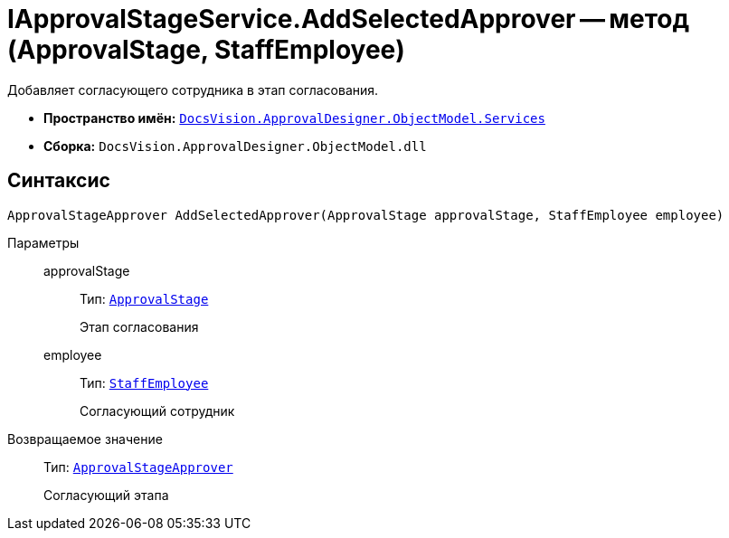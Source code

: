 = IApprovalStageService.AddSelectedApprover -- метод (ApprovalStage, StaffEmployee)

Добавляет согласующего сотрудника в этап согласования.

* *Пространство имён:* `xref:ObjectModel/Services/Services_NS.adoc[DocsVision.ApprovalDesigner.ObjectModel.Services]`
* *Сборка:* `DocsVision.ApprovalDesigner.ObjectModel.dll`

== Синтаксис

[source,csharp]
----
ApprovalStageApprover AddSelectedApprover(ApprovalStage approvalStage, StaffEmployee employee)
----

Параметры::
approvalStage:::
Тип: `xref:ObjectModel/ApprovalStage_CL.adoc[ApprovalStage]`
+
Этап согласования

employee:::
Тип: `xref:BackOffice-ObjectModel-Staff:StaffEmployee_CL.adoc[StaffEmployee]`
+
Согласующий сотрудник

Возвращаемое значение::
Тип: `xref:ObjectModel/ApprovalStageApprover_CL.adoc[ApprovalStageApprover]`
+
Согласующий этапа
